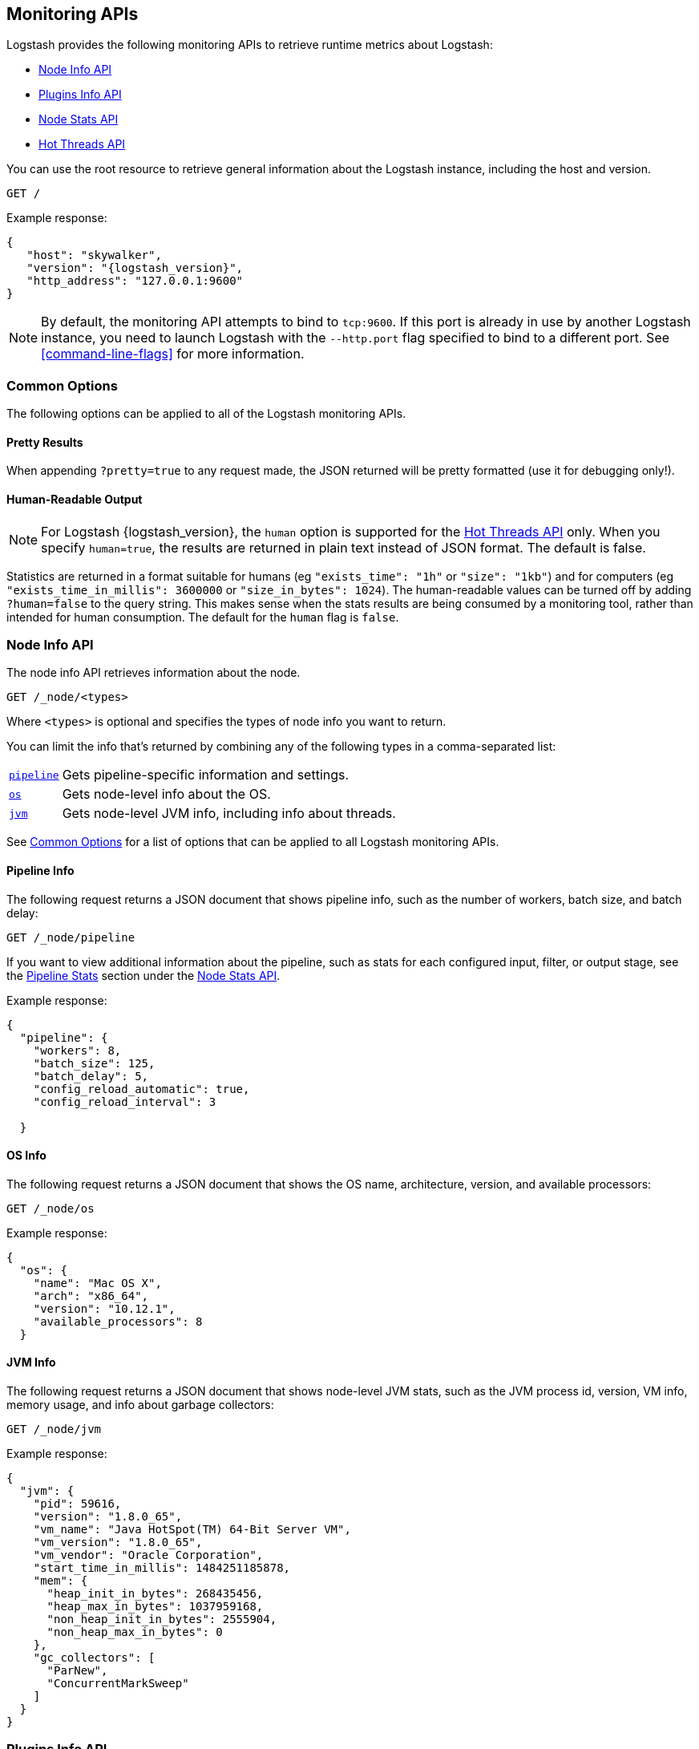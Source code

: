 [[monitoring]]
== Monitoring APIs

Logstash provides the following monitoring APIs to retrieve runtime metrics
about Logstash:

* <<node-info-api>>
* <<plugins-api>>
* <<node-stats-api>>
* <<hot-threads-api>>


You can use the root resource to retrieve general information about the Logstash instance, including
the host and version.

[source,js]
--------------------------------------------------
GET /
--------------------------------------------------

Example response:

["source","js",subs="attributes"]
--------------------------------------------------
{
   "host": "skywalker",
   "version": "{logstash_version}",
   "http_address": "127.0.0.1:9600"
}
--------------------------------------------------

NOTE: By default, the monitoring API attempts to bind to `tcp:9600`. If this port is already in use by another Logstash
instance, you need to launch Logstash with the `--http.port` flag specified to bind to a different port. See
<<command-line-flags>> for more information.

[float]
[[monitoring-common-options]]
=== Common Options

The following options can be applied to all of the Logstash monitoring APIs.

[float]
==== Pretty Results

When appending `?pretty=true` to any request made, the JSON returned
will be pretty formatted (use it for debugging only!).

[float]
==== Human-Readable Output

NOTE: For Logstash {logstash_version}, the `human` option is supported for the <<hot-threads-api>>
only. When you specify `human=true`, the results are returned in plain text instead of
JSON format. The default is false.

Statistics are returned in a format suitable for humans
(eg `"exists_time": "1h"` or `"size": "1kb"`) and for computers
(eg `"exists_time_in_millis": 3600000` or `"size_in_bytes": 1024`).
The human-readable values can be turned off by adding `?human=false`
to the query string. This makes sense when the stats results are
being consumed by a monitoring tool, rather than intended for human
consumption.  The default for the `human` flag is
`false`.

[[node-info-api]]
=== Node Info API

The node info API retrieves information about the node.

[source,js]
--------------------------------------------------
GET /_node/<types>
--------------------------------------------------

Where `<types>` is optional and specifies the types of node info you want to return.

You can limit the info that's returned by combining any of the following types in a comma-separated list:

[horizontal]
<<node-pipeline-info,`pipeline`>>::
Gets pipeline-specific information and settings.
<<node-os-info,`os`>>::
Gets node-level info about the OS.
<<node-jvm-info,`jvm`>>::
Gets node-level JVM info, including info about threads.

See <<monitoring-common-options, Common Options>> for a list of options that can be applied to all
Logstash monitoring APIs.

[[node-pipeline-info]]
==== Pipeline Info

The following request returns a JSON document that shows pipeline info, such as the number of workers,
batch size, and batch delay:

[source,js]
--------------------------------------------------
GET /_node/pipeline
--------------------------------------------------

If you want to view additional information about the pipeline, such as stats for each configured input, filter,
or output stage, see the <<pipeline-stats>> section under the <<node-stats-api>>.

Example response:

["source","js",subs="attributes"]
--------------------------------------------------
{
  "pipeline": {
    "workers": 8,
    "batch_size": 125,
    "batch_delay": 5,
    "config_reload_automatic": true,
    "config_reload_interval": 3

  }
--------------------------------------------------

[[node-os-info]]
==== OS Info

The following request returns a JSON document that shows the OS name, architecture, version, and
available processors:

[source,js]
--------------------------------------------------
GET /_node/os
--------------------------------------------------

Example response:

[source,js]
--------------------------------------------------
{
  "os": {
    "name": "Mac OS X",
    "arch": "x86_64",
    "version": "10.12.1",
    "available_processors": 8
  }
--------------------------------------------------

[[node-jvm-info]]
==== JVM Info

The following request returns a JSON document that shows node-level JVM stats, such as the JVM process id, version,
VM info, memory usage, and info about garbage collectors:

[source,js]
--------------------------------------------------
GET /_node/jvm
--------------------------------------------------

Example response:

[source,js]
--------------------------------------------------
{
  "jvm": {
    "pid": 59616,
    "version": "1.8.0_65",
    "vm_name": "Java HotSpot(TM) 64-Bit Server VM",
    "vm_version": "1.8.0_65",
    "vm_vendor": "Oracle Corporation",
    "start_time_in_millis": 1484251185878,
    "mem": {
      "heap_init_in_bytes": 268435456,
      "heap_max_in_bytes": 1037959168,
      "non_heap_init_in_bytes": 2555904,
      "non_heap_max_in_bytes": 0
    },
    "gc_collectors": [
      "ParNew",
      "ConcurrentMarkSweep"
    ]
  }
}
--------------------------------------------------

[[plugins-api]]
=== Plugins Info API

The plugins info API gets information about all Logstash plugins that are currently installed.
This API basically returns the output of running the `bin/logstash-plugin list --verbose` command.

[source,js]
--------------------------------------------------
GET /_node/plugins
--------------------------------------------------

See <<monitoring-common-options, Common Options>> for a list of options that can be applied to all
Logstash monitoring APIs.

The output is a JSON document.

Example response:

["source","js",subs="attributes"]
--------------------------------------------------
{
  "total": 92,
  "plugins": [
    {
      "name": "logstash-codec-cef",
      "version": "4.1.2"
    },
    {
      "name": "logstash-codec-collectd",
      "version": "3.0.3"
    },
    {
      "name": "logstash-codec-dots",
      "version": "3.0.2"
    },
    {
      "name": "logstash-codec-edn",
      "version": "3.0.2"
    },
    .
    .
    .
  ]
--------------------------------------------------

[[node-stats-api]]
=== Node Stats API

The node stats API retrieves runtime stats about Logstash.

[source,js]
--------------------------------------------------
GET /_node/stats/<types>
--------------------------------------------------

Where `<types>` is optional and specifies the types of stats you want to return.

By default, all stats are returned. You can limit the info that's returned by combining any of the following types in a comma-separated list:

[horizontal]
<<jvm-stats,`jvm`>>::
Gets JVM stats, including stats about threads, memory usage, garbage collectors,
and uptime.
<<process-stats,`process`>>::
Gets process stats, including stats about file descriptors, memory consumption, and CPU usage.
<<pipeline-stats,`pipeline`>>::
Gets runtime stats about the Logstash pipeline.
<<reload-stats,`reloads`>>::
Gets runtime stats about config reload successes and failures.
<<os-stats,`os`>>::
Gets runtime stats about cgroups when Logstash is running in a container.

See <<monitoring-common-options, Common Options>> for a list of options that can be applied to all
Logstash monitoring APIs.

[[jvm-stats]]
==== JVM Stats

The following request returns a JSON document containing JVM stats:

[source,js]
--------------------------------------------------
GET /_node/stats/jvm
--------------------------------------------------

Example response:

[source,js]
--------------------------------------------------
{
  "jvm": {
    "threads": {
      "count": 35,
      "peak_count": 36
    },
    "mem": {
      "heap_used_in_bytes": 318691184,
      "heap_used_percent": 15,
      "heap_committed_in_bytes": 519045120,
      "heap_max_in_bytes": 2075918336,
      "non_heap_used_in_bytes": 189382304,
      "non_heap_committed_in_bytes": 200728576,
      "pools": {
        "survivor": {
          "peak_used_in_bytes": 8912896,
          "used_in_bytes": 9538656,
          "peak_max_in_bytes": 35782656,
          "max_in_bytes": 71565312,
          "committed_in_bytes": 17825792
        },
        "old": {
          "peak_used_in_bytes": 106946320,
          "used_in_bytes": 181913072,
          "peak_max_in_bytes": 715849728,
          "max_in_bytes": 1431699456,
          "committed_in_bytes": 357957632
        },
        "young": {
          "peak_used_in_bytes": 71630848,
          "used_in_bytes": 127239456,
          "peak_max_in_bytes": 286326784,
          "max_in_bytes": 572653568,
          "committed_in_bytes": 143261696
        }
      }
    },
    "gc": {
      "collectors": {
        "old": {
          "collection_time_in_millis": 58,
          "collection_count": 2
        },
        "young": {
          "collection_time_in_millis": 338,
          "collection_count": 26
        }
      }
    },
    "uptime_in_millis": 382701
  }
--------------------------------------------------

[[process-stats]]
==== Process Stats

The following request returns a JSON document containing process stats:

[source,js]
--------------------------------------------------
GET /_node/stats/process
--------------------------------------------------

Example response:

[source,js]
--------------------------------------------------
{
  "process": {
    "open_file_descriptors": 164,
    "peak_open_file_descriptors": 166,
    "max_file_descriptors": 10240,
    "mem": {
      "total_virtual_in_bytes": 5399474176
    },
    "cpu": {
      "total_in_millis": 72810537000,
      "percent": 0,
      "load_average": {
        "1m": 2.41943359375
      }
    }
  }
}
--------------------------------------------------

[[pipeline-stats]]
==== Pipeline Stats

The following request returns a JSON document containing pipeline stats,
including:

* the number of events that were input, filtered, or output by the pipeline
* stats for each configured filter or output stage
* info about config reload successes and failures
(when <<reloading-config,config reload>> is enabled)
* info about the persistent queue (when
<<persistent-queues,persistent queues>> are enabled)

NOTE: Detailed pipeline stats for input plugins are not currently available, but
will be available in a future release. For now, the node stats API returns an
empty set array for inputs (`"inputs": []`).

[source,js]
--------------------------------------------------
GET /_node/stats/pipeline
--------------------------------------------------

Example response:

[source,js]
--------------------------------------------------
{
  "pipeline": {
    "events": {
      "duration_in_millis": 6304989,
      "in": 200,
      "filtered": 200,
      "out": 200
    },
    "plugins": {
      "inputs": [],
      "filters": [
        {
          "id": "4e3d4bed6ba821ebb47f4752bb757b04a754d736-2",
          "events": {
            "duration_in_millis": 113,
            "in": 200,
            "out": 200
          },
          "matches": 200,
          "patterns_per_field": {
            "message": 1
          },
          "name": "grok"
        },
        {
          "id": "4e3d4bed6ba821ebb47f4752bb757b04a754d736-3",
          "events": {
            "duration_in_millis": 526,
            "in": 200,
            "out": 200
          },
          "name": "geoip"
        }
      ],
      "outputs": [
        {
          "id": "4e3d4bed6ba821ebb47f4752bb757b04a754d736-4",
          "events": {
            "duration_in_millis": 2312,
            "in": 200,
            "out": 200
          },
          "name": "stdout"
        }
      ]
    },
    "reloads": {
      "last_error": null,
      "successes": 0,
      "last_success_timestamp": null,
      "last_failure_timestamp": null,
      "failures": 0
    },
    "queue": {
      "events": 26,
      "type": "persisted",
      "capacity": {
        "page_capacity_in_bytes": 262144000,
        "max_queue_size_in_bytes": 4294967296,
        "max_unread_events": 0
      },
      "data": {
        "path": "/path/to/data/queue",
        "free_space_in_bytes": 123027787776,
        "storage_type": "hfs"
      }
    }
  }
}
--------------------------------------------------

[[reload-stats]]
==== Reload Stats

The following request returns a JSON document that shows info about config reload successes and failures.

[source,js]
--------------------------------------------------
GET /_node/stats/reloads
--------------------------------------------------

Example response:

[source,js]
--------------------------------------------------
{
  "reloads": {
    "successes": 0,
    "failures": 0
  }
}
--------------------------------------------------

[[os-stats]]
==== OS Stats

When Logstash is running in a container, the following request returns a JSON document that
contains cgroup information to give you a more accurate view of CPU load, including whether
the container is being throttled. 

[source,js]
--------------------------------------------------
GET /_node/stats/os
--------------------------------------------------

Example response:

[source,js]
--------------------------------------------------
{
  "os" : {
    "cgroup" : { 
      "cpuacct" : {
        "control_group" : "/elastic1",
        "usage_nanos" : 378477588075
                },
      "cpu" : {
        "control_group" : "/elastic1",
        "cfs_period_micros" : 1000000,
        "cfs_quota_micros" : 800000,
        "stat" : {
          "number_of_elapsed_periods" : 4157,
          "number_of_times_throttled" : 460,
          "time_throttled_nanos" : 581617440755
        }
      }    
    }
  }
--------------------------------------------------


[[hot-threads-api]]
=== Hot Threads API

The hot threads API gets the current hot threads for Logstash. A hot thread is a
Java thread that has high CPU usage and executes for a longer than normal period
of time.

[source,js]
--------------------------------------------------
GET /_node/hot_threads
--------------------------------------------------

The output is a JSON document that contains a breakdown of the top hot threads for
Logstash.

Example response:

[source,js]
--------------------------------------------------
{
    "time": "2017-01-12T12:09:45-08:00",
    "busiest_threads": 3,
    "threads": [
      {
        "name": "LogStash::Runner",
        "percent_of_cpu_time": 1.07,
        "state": "timed_waiting",
        "traces": [
          "java.lang.Object.wait(Native Method)",
          "java.lang.Thread.join(Thread.java:1253)",
          "org.jruby.internal.runtime.NativeThread.join(NativeThread.java:75)",
          "org.jruby.RubyThread.join(RubyThread.java:697)",
          "org.jruby.RubyThread$INVOKER$i$0$1$join.call(RubyThread$INVOKER$i$0$1$join.gen)",
          "org.jruby.internal.runtime.methods.JavaMethod$JavaMethodN.call(JavaMethod.java:663)",
          "org.jruby.internal.runtime.methods.DynamicMethod.call(DynamicMethod.java:198)",
          "org.jruby.runtime.callsite.CachingCallSite.cacheAndCall(CachingCallSite.java:306)",
          "org.jruby.runtime.callsite.CachingCallSite.call(CachingCallSite.java:136)",
          "org.jruby.ast.CallNoArgNode.interpret(CallNoArgNode.java:60)"
        ]
      },
      {
        "name": "[main]>worker7",
        "percent_of_cpu_time": 0.71,
        "state": "waiting",
        "traces": [
          "sun.misc.Unsafe.park(Native Method)",
          "java.util.concurrent.locks.LockSupport.park(LockSupport.java:175)",
          "java.util.concurrent.locks.AbstractQueuedSynchronizer.parkAndCheckInterrupt(AbstractQueuedSynchronizer.java:836)",
          "java.util.concurrent.locks.AbstractQueuedSynchronizer.doAcquireInterruptibly(AbstractQueuedSynchronizer.java:897)",
          "java.util.concurrent.locks.AbstractQueuedSynchronizer.acquireInterruptibly(AbstractQueuedSynchronizer.java:1222)",
          "java.util.concurrent.locks.ReentrantLock.lockInterruptibly(ReentrantLock.java:335)",
          "org.jruby.RubyThread.lockInterruptibly(RubyThread.java:1470)",
          "org.jruby.ext.thread.Mutex.lock(Mutex.java:91)",
          "org.jruby.ext.thread.Mutex.synchronize(Mutex.java:147)",
          "org.jruby.ext.thread.Mutex$INVOKER$i$0$0$synchronize.call(Mutex$INVOKER$i$0$0$synchronize.gen)"
        ]
      },
      {
        "name": "[main]>worker3",
        "percent_of_cpu_time": 0.71,
        "state": "waiting",
        "traces": [
          "sun.misc.Unsafe.park(Native Method)",
          "java.util.concurrent.locks.LockSupport.park(LockSupport.java:175)",
          "java.util.concurrent.locks.AbstractQueuedSynchronizer.parkAndCheckInterrupt(AbstractQueuedSynchronizer.java:836)",
          "java.util.concurrent.locks.AbstractQueuedSynchronizer.doAcquireInterruptibly(AbstractQueuedSynchronizer.java:897)",
          "java.util.concurrent.locks.AbstractQueuedSynchronizer.acquireInterruptibly(AbstractQueuedSynchronizer.java:1222)",
          "java.util.concurrent.locks.ReentrantLock.lockInterruptibly(ReentrantLock.java:335)",
          "org.jruby.RubyThread.lockInterruptibly(RubyThread.java:1470)",
          "org.jruby.ext.thread.Mutex.lock(Mutex.java:91)",
          "org.jruby.ext.thread.Mutex.synchronize(Mutex.java:147)",
          "org.jruby.ext.thread.Mutex$INVOKER$i$0$0$synchronize.call(Mutex$INVOKER$i$0$0$synchronize.gen)"
        ]
      }
    ]
  }
}
--------------------------------------------------

The parameters allowed are:

[horizontal]
`threads`:: 	        The number of hot threads to return. The default is 3.
`human`:: 	            If true, returns plain text instead of JSON format. The default is false.
`ignore_idle_threads`:: If true, does not return idle threads. The default is true.

See <<monitoring-common-options, Common Options>> for a list of options that can be applied to all
Logstash monitoring APIs.

You can use the `?human` parameter to return the document in a human-readable format.

[source,js]
--------------------------------------------------
GET /_node/hot_threads?human=true
--------------------------------------------------

Example of a human-readable response:

[source,js]
--------------------------------------------------
 ::: {}
 Hot threads at 2017-01-12T12:10:15-08:00, busiestThreads=3: 
 ================================================================================
 1.02 % of cpu usage, state: timed_waiting, thread name: 'LogStash::Runner' 
	java.lang.Object.wait(Native Method)
	java.lang.Thread.join(Thread.java:1253)
	org.jruby.internal.runtime.NativeThread.join(NativeThread.java:75)
	org.jruby.RubyThread.join(RubyThread.java:697)
	org.jruby.RubyThread$INVOKER$i$0$1$join.call(RubyThread$INVOKER$i$0$1$join.gen)
	org.jruby.internal.runtime.methods.JavaMethod$JavaMethodN.call(JavaMethod.java:663)
	org.jruby.internal.runtime.methods.DynamicMethod.call(DynamicMethod.java:198)
	org.jruby.runtime.callsite.CachingCallSite.cacheAndCall(CachingCallSite.java:306)
	org.jruby.runtime.callsite.CachingCallSite.call(CachingCallSite.java:136)
	org.jruby.ast.CallNoArgNode.interpret(CallNoArgNode.java:60)
 --------------------------------------------------------------------------------
 0.71 % of cpu usage, state: waiting, thread name: '[main]>worker7' 
	sun.misc.Unsafe.park(Native Method)
	java.util.concurrent.locks.LockSupport.park(LockSupport.java:175)
	java.util.concurrent.locks.AbstractQueuedSynchronizer.parkAndCheckInterrupt(AbstractQueuedSynchronizer.java:836)
	java.util.concurrent.locks.AbstractQueuedSynchronizer.doAcquireInterruptibly(AbstractQueuedSynchronizer.java:897)
	java.util.concurrent.locks.AbstractQueuedSynchronizer.acquireInterruptibly(AbstractQueuedSynchronizer.java:1222)
	java.util.concurrent.locks.ReentrantLock.lockInterruptibly(ReentrantLock.java:335)
	org.jruby.RubyThread.lockInterruptibly(RubyThread.java:1470)
	org.jruby.ext.thread.Mutex.lock(Mutex.java:91)
	org.jruby.ext.thread.Mutex.synchronize(Mutex.java:147)
	org.jruby.ext.thread.Mutex$INVOKER$i$0$0$synchronize.call(Mutex$INVOKER$i$0$0$synchronize.gen)
 --------------------------------------------------------------------------------
 0.71 % of cpu usage, state: timed_waiting, thread name: '[main]>worker3' 
	sun.misc.Unsafe.park(Native Method)
	java.util.concurrent.locks.LockSupport.parkNanos(LockSupport.java:215)
	java.util.concurrent.SynchronousQueue$TransferStack.awaitFulfill(SynchronousQueue.java:460)
	java.util.concurrent.SynchronousQueue$TransferStack.transfer(SynchronousQueue.java:362)
	java.util.concurrent.SynchronousQueue.poll(SynchronousQueue.java:941)
	sun.reflect.GeneratedMethodAccessor6.invoke(Unknown Source)
	sun.reflect.DelegatingMethodAccessorImpl.invoke(DelegatingMethodAccessorImpl.java:43)
	java.lang.reflect.Method.invoke(Method.java:497)
	org.jruby.javasupport.JavaMethod.invokeDirectWithExceptionHandling(JavaMethod.java:466)
	org.jruby.javasupport.JavaMethod.invokeDirect(JavaMethod.java:324)

--------------------------------------------------

